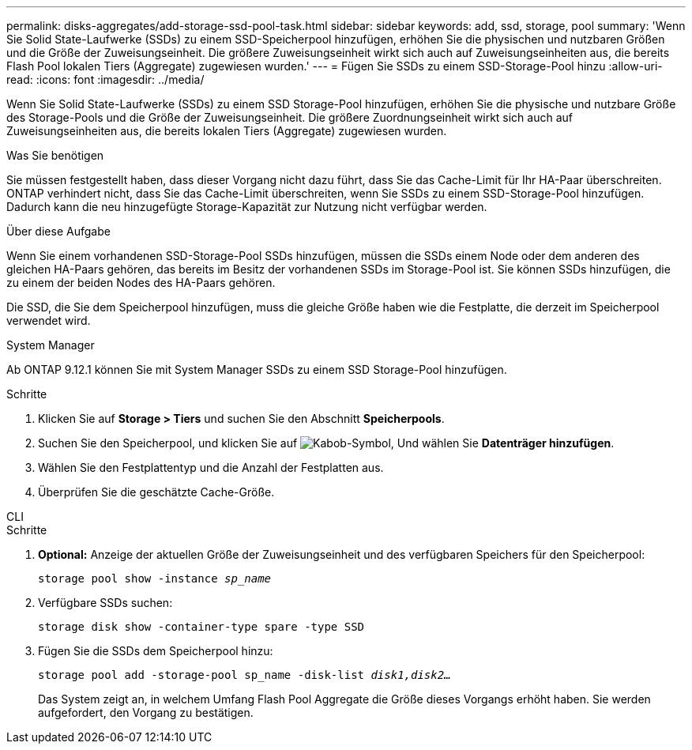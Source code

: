 ---
permalink: disks-aggregates/add-storage-ssd-pool-task.html 
sidebar: sidebar 
keywords: add, ssd, storage, pool 
summary: 'Wenn Sie Solid State-Laufwerke (SSDs) zu einem SSD-Speicherpool hinzufügen, erhöhen Sie die physischen und nutzbaren Größen und die Größe der Zuweisungseinheit. Die größere Zuweisungseinheit wirkt sich auch auf Zuweisungseinheiten aus, die bereits Flash Pool lokalen Tiers (Aggregate) zugewiesen wurden.' 
---
= Fügen Sie SSDs zu einem SSD-Storage-Pool hinzu
:allow-uri-read: 
:icons: font
:imagesdir: ../media/


[role="lead"]
Wenn Sie Solid State-Laufwerke (SSDs) zu einem SSD Storage-Pool hinzufügen, erhöhen Sie die physische und nutzbare Größe des Storage-Pools und die Größe der Zuweisungseinheit. Die größere Zuordnungseinheit wirkt sich auch auf Zuweisungseinheiten aus, die bereits lokalen Tiers (Aggregate) zugewiesen wurden.

.Was Sie benötigen
Sie müssen festgestellt haben, dass dieser Vorgang nicht dazu führt, dass Sie das Cache-Limit für Ihr HA-Paar überschreiten. ONTAP verhindert nicht, dass Sie das Cache-Limit überschreiten, wenn Sie SSDs zu einem SSD-Storage-Pool hinzufügen. Dadurch kann die neu hinzugefügte Storage-Kapazität zur Nutzung nicht verfügbar werden.

.Über diese Aufgabe
Wenn Sie einem vorhandenen SSD-Storage-Pool SSDs hinzufügen, müssen die SSDs einem Node oder dem anderen des gleichen HA-Paars gehören, das bereits im Besitz der vorhandenen SSDs im Storage-Pool ist. Sie können SSDs hinzufügen, die zu einem der beiden Nodes des HA-Paars gehören.

Die SSD, die Sie dem Speicherpool hinzufügen, muss die gleiche Größe haben wie die Festplatte, die derzeit im Speicherpool verwendet wird.

[role="tabbed-block"]
====
.System Manager
--
Ab ONTAP 9.12.1 können Sie mit System Manager SSDs zu einem SSD Storage-Pool hinzufügen.

.Schritte
. Klicken Sie auf *Storage > Tiers* und suchen Sie den Abschnitt *Speicherpools*.
. Suchen Sie den Speicherpool, und klicken Sie auf image:icon_kabob.gif["Kabob-Symbol"], Und wählen Sie *Datenträger hinzufügen*.
. Wählen Sie den Festplattentyp und die Anzahl der Festplatten aus.
. Überprüfen Sie die geschätzte Cache-Größe.


--
.CLI
--
.Schritte
. *Optional:* Anzeige der aktuellen Größe der Zuweisungseinheit und des verfügbaren Speichers für den Speicherpool:
+
`storage pool show -instance _sp_name_`

. Verfügbare SSDs suchen:
+
`storage disk show -container-type spare -type SSD`

. Fügen Sie die SSDs dem Speicherpool hinzu:
+
`storage pool add -storage-pool sp_name -disk-list _disk1,disk2…_`

+
Das System zeigt an, in welchem Umfang Flash Pool Aggregate die Größe dieses Vorgangs erhöht haben. Sie werden aufgefordert, den Vorgang zu bestätigen.



--
====